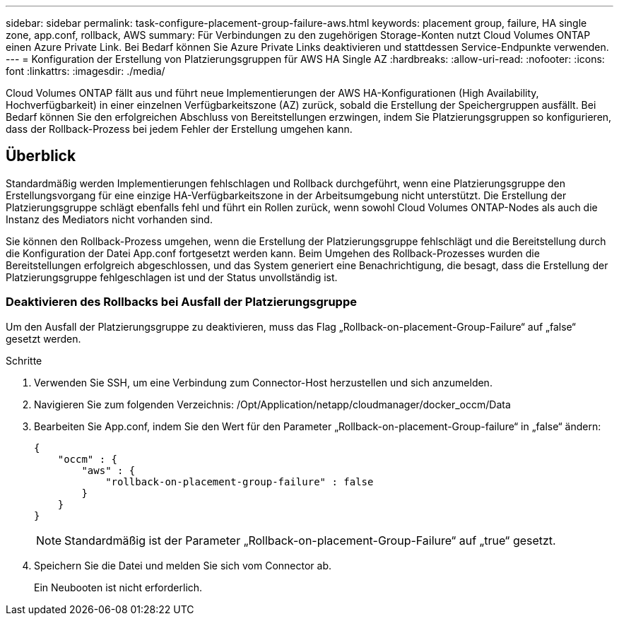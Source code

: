 ---
sidebar: sidebar 
permalink: task-configure-placement-group-failure-aws.html 
keywords: placement group, failure, HA single zone, app.conf, rollback, AWS 
summary: Für Verbindungen zu den zugehörigen Storage-Konten nutzt Cloud Volumes ONTAP einen Azure Private Link. Bei Bedarf können Sie Azure Private Links deaktivieren und stattdessen Service-Endpunkte verwenden. 
---
= Konfiguration der Erstellung von Platzierungsgruppen für AWS HA Single AZ
:hardbreaks:
:allow-uri-read: 
:nofooter: 
:icons: font
:linkattrs: 
:imagesdir: ./media/


[role="lead"]
Cloud Volumes ONTAP fällt aus und führt neue Implementierungen der AWS HA-Konfigurationen (High Availability, Hochverfügbarkeit) in einer einzelnen Verfügbarkeitszone (AZ) zurück, sobald die Erstellung der Speichergruppen ausfällt. Bei Bedarf können Sie den erfolgreichen Abschluss von Bereitstellungen erzwingen, indem Sie Platzierungsgruppen so konfigurieren, dass der Rollback-Prozess bei jedem Fehler der Erstellung umgehen kann.



== Überblick

Standardmäßig werden Implementierungen fehlschlagen und Rollback durchgeführt, wenn eine Platzierungsgruppe den Erstellungsvorgang für eine einzige HA-Verfügbarkeitszone in der Arbeitsumgebung nicht unterstützt. Die Erstellung der Platzierungsgruppe schlägt ebenfalls fehl und führt ein Rollen zurück, wenn sowohl Cloud Volumes ONTAP-Nodes als auch die Instanz des Mediators nicht vorhanden sind.

Sie können den Rollback-Prozess umgehen, wenn die Erstellung der Platzierungsgruppe fehlschlägt und die Bereitstellung durch die Konfiguration der Datei App.conf fortgesetzt werden kann. Beim Umgehen des Rollback-Prozesses wurden die Bereitstellungen erfolgreich abgeschlossen, und das System generiert eine Benachrichtigung, die besagt, dass die Erstellung der Platzierungsgruppe fehlgeschlagen ist und der Status unvollständig ist.



=== Deaktivieren des Rollbacks bei Ausfall der Platzierungsgruppe

Um den Ausfall der Platzierungsgruppe zu deaktivieren, muss das Flag „Rollback-on-placement-Group-Failure“ auf „false“ gesetzt werden.

.Schritte
. Verwenden Sie SSH, um eine Verbindung zum Connector-Host herzustellen und sich anzumelden.
. Navigieren Sie zum folgenden Verzeichnis: /Opt/Application/netapp/cloudmanager/docker_occm/Data
. Bearbeiten Sie App.conf, indem Sie den Wert für den Parameter „Rollback-on-placement-Group-failure“ in „false“ ändern:
+
[listing]
----
{
    "occm" : {
        "aws" : {
            "rollback-on-placement-group-failure" : false
        }
    }
}
----
+

NOTE: Standardmäßig ist der Parameter „Rollback-on-placement-Group-Failure“ auf „true“ gesetzt.

. Speichern Sie die Datei und melden Sie sich vom Connector ab.
+
Ein Neubooten ist nicht erforderlich.


